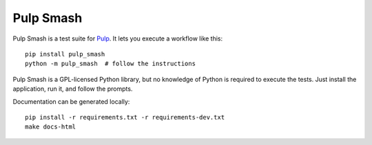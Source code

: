 Pulp Smash
==========

Pulp Smash is a test suite for `Pulp`_. It lets you execute a workflow like
this::

    pip install pulp_smash
    python -m pulp_smash  # follow the instructions

Pulp Smash is a GPL-licensed Python library, but no knowledge of Python is
required to execute the tests. Just install the application, run it, and follow
the prompts.

Documentation can be generated locally::

    pip install -r requirements.txt -r requirements-dev.txt
    make docs-html

.. _Pulp: http://www.pulpproject.org/
